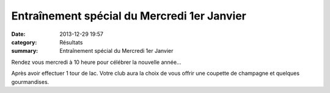 Entraînement spécial du Mercredi 1er Janvier
============================================

:date: 2013-12-29 19:57
:category: Résultats
:summary: Entraînement spécial du Mercredi 1er Janvier

|Voeux.jpg|


Rendez vous mercredi à 10 heure pour célébrer la nouvelle année...


Après avoir effectuer 1 tour de lac. Votre club aura la choix de vous offrir une coupette de champagne et quelques gourmandises.

.. |Voeux.jpg| image:: http://assets.acr-dijon.org/old/httpimgover-blogcom600x4030120862coursescourses-2013affiche-voeux.jpg
